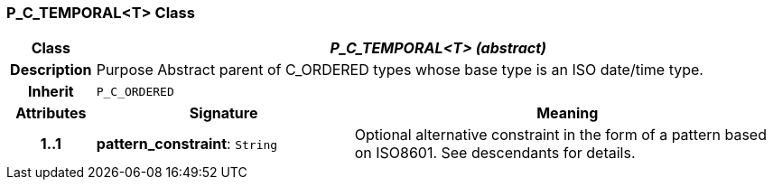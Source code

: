 === P_C_TEMPORAL<T> Class

[cols="^1,3,5"]
|===
h|*Class*
2+^h|*_P_C_TEMPORAL<T> (abstract)_*

h|*Description*
2+a|Purpose Abstract parent of C_ORDERED types whose base type is an ISO date/time type.

h|*Inherit*
2+|`P_C_ORDERED`

h|*Attributes*
^h|*Signature*
^h|*Meaning*

h|*1..1*
|*pattern_constraint*: `String`
a|Optional alternative constraint in the form of a pattern based on ISO8601. See descendants for details.
|===
